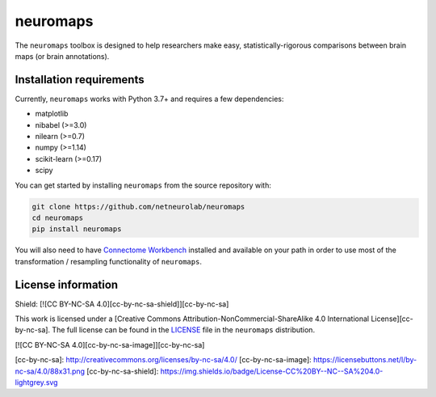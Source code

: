 neuromaps
=========

The ``neuromaps`` toolbox is designed to help researchers make easy,
statistically-rigorous comparisons between brain maps (or brain annotations).

Installation requirements
-------------------------

Currently, ``neuromaps`` works with Python 3.7+ and requires a few
dependencies:

- matplotlib
- nibabel (>=3.0)
- nilearn (>=0.7)
- numpy (>=1.14)
- scikit-learn (>=0.17)
- scipy

You can get started by installing ``neuromaps`` from the source repository
with:

.. code-block:: bash

    git clone https://github.com/netneurolab/neuromaps
    cd neuromaps
    pip install neuromaps

You will also need to have `Connectome Workbench <https://www.humanconnectome.
org/software/connectome-workbench>`_ installed and available on your path in
order to use most of the transformation / resampling functionality of
``neuromaps``.

.. _installation:

License information
-------------------

Shield: [![CC BY-NC-SA 4.0][cc-by-nc-sa-shield]][cc-by-nc-sa]

This work is licensed under a
[Creative Commons Attribution-NonCommercial-ShareAlike 4.0 International License][cc-by-nc-sa].
The full license can be found in the
`LICENSE <https://github.com/netneurolab/neuromaps/blob/main/neuromaps
/LICENSE>`_ file in the ``neuromaps`` distribution.

[![CC BY-NC-SA 4.0][cc-by-nc-sa-image]][cc-by-nc-sa]

[cc-by-nc-sa]: http://creativecommons.org/licenses/by-nc-sa/4.0/
[cc-by-nc-sa-image]: https://licensebuttons.net/l/by-nc-sa/4.0/88x31.png
[cc-by-nc-sa-shield]: https://img.shields.io/badge/License-CC%20BY--NC--SA%204.0-lightgrey.svg
